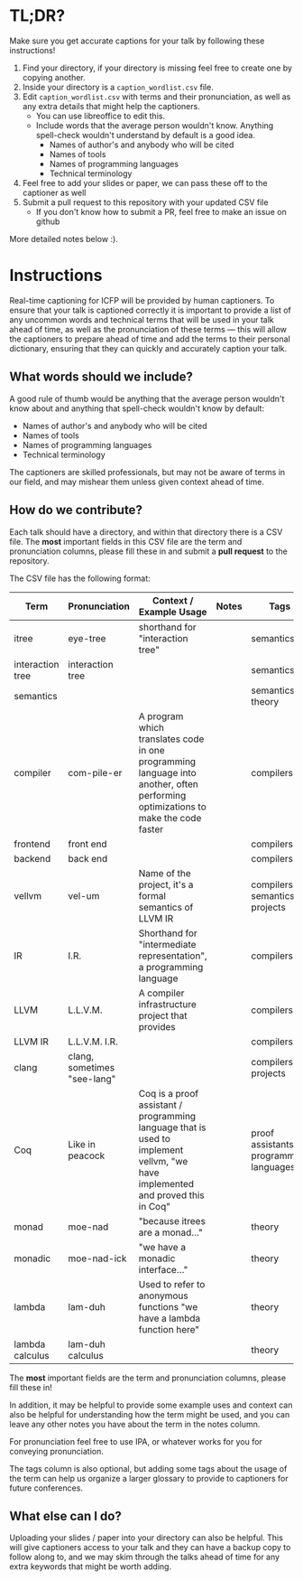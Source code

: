 * TL;DR?

Make sure you get accurate captions for your talk by following these instructions!

1. Find your directory, if your directory is missing feel free to create one by copying another.
2. Inside your directory is a ~caption_wordlist.csv~ file.
3. Edit ~caption_wordlist.csv~ with terms and their pronunciation, as well as any extra details that might help the captioners.
   - You can use libreoffice to edit this.
   - Include words that the average person wouldn't know. Anything spell-check wouldn't understand by default is a good idea.
     + Names of author's and anybody who will be cited
     + Names of tools
     + Names of programming languages
     + Technical terminology
4. Feel free to add your slides or paper, we can pass these off to the captioner as well
5. Submit a pull request to this repository with your updated CSV file
   - If you don't know how to submit a PR, feel free to make an issue on github

More detailed notes below :).

* Instructions

Real-time captioning for ICFP will be provided by human captioners. To
ensure that your talk is captioned correctly it is important to
provide a list of any uncommon words and technical terms that will be
used in your talk ahead of time, as well as the pronunciation of these
terms --- this will allow the captioners to prepare ahead of time and
add the terms to their personal dictionary, ensuring that they can
quickly and accurately caption your talk.

** What words should we include?

A good rule of thumb would be anything that the average person
wouldn't know about and anything that spell-check wouldn't know by default:

- Names of author's and anybody who will be cited
- Names of tools
- Names of programming languages
- Technical terminology

The captioners are skilled professionals, but may not be aware of
terms in our field, and may mishear them unless given context ahead of
time.

** How do we contribute?

Each talk should have a directory, and within that directory there is
a CSV file. The *most* important fields in this CSV file are the term
and pronunciation columns, please fill these in and submit a *pull
request* to the repository.

The CSV file has the following format:

|------------------+-----------------------------+----------------------------------------------------------------------------------------------------------------------------------+-------+-----------------------------------------|
| Term             | Pronunciation               | Context / Example Usage                                                                                                          | Notes | Tags                                    |
|------------------+-----------------------------+----------------------------------------------------------------------------------------------------------------------------------+-------+-----------------------------------------|
| itree            | eye-tree                    | shorthand for "interaction tree"                                                                                                 |       | semantics                               |
| interaction tree | interaction tree            |                                                                                                                                  |       | semantics                               |
| semantics        |                             |                                                                                                                                  |       | semantics, theory                       |
| compiler         | com-pile-er                 | A program which translates code in one programming language into another, often performing optimizations to make the code faster |       | compilers                               |
| frontend         | front end                   |                                                                                                                                  |       | compilers                               |
| backend          | back end                    |                                                                                                                                  |       | compilers                               |
| vellvm           | vel-um                      | Name of the project, it's a formal semantics of LLVM IR                                                                          |       | compilers, semantics, projects          |
| IR               | I.R.                        | Shorthand for "intermediate representation", a programming language                                                              |       | compilers                               |
| LLVM             | L.L.V.M.                    | A compiler infrastructure project that provides                                                                                  |       | compilers                               |
| LLVM IR          | L.L.V.M. I.R.               |                                                                                                                                  |       | compilers                               |
| clang            | clang, sometimes "see-lang" |                                                                                                                                  |       | compilers, projects                     |
| Coq              | Like in peacock             | Coq is a proof assistant / programming language that is used to implement vellvm, "we have implemented and proved this in Coq"   |       | proof assistants, programming languages |
| monad            | moe-nad                     | "because itrees are a monad..."                                                                                                  |       | theory                                  |
| monadic          | moe-nad-ick                 | "we have a monadic interface..."                                                                                                 |       | theory                                  |
| lambda           | lam-duh                     | Used to refer to anonymous functions "we have a lambda function here"                                                            |       | theory                                  |
| lambda calculus  | lam-duh calculus            |                                                                                                                                  |       | theory                                  |
|------------------+-----------------------------+----------------------------------------------------------------------------------------------------------------------------------+-------+-----------------------------------------|

The *most* important fields are the term and pronunciation columns, please fill these in!

In addition, it may be helpful to provide some example uses and
context can also be helpful for understanding how the term might be
used, and you can leave any other notes you have about the term in the
notes column.

For pronunciation feel free to use IPA, or whatever works for you for
conveying pronunciation.

The tags column is also optional, but adding some tags about the usage
of the term can help us organize a larger glossary to provide to
captioners for future conferences.

** What else can I do?

Uploading your slides / paper into your directory can also be
helpful. This will give captioners access to your talk and they can
have a backup copy to follow along to, and we may skim through the
talks ahead of time for any extra keywords that might be worth adding.
